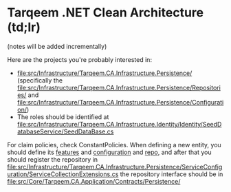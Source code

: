 * Tarqeem .NET Clean Architecture (td;lr)
(notes will be added incrementally)

Here are the projects you're probably interested in:
- [[file:src/Infrastructure/Tarqeem.CA.Infrastructure.Persistence/]] (specifically the [[file:src/Infrastructure/Tarqeem.CA.Infrastructure.Persistence/Repositories/]] and [[file:src/Infrastructure/Tarqeem.CA.Infrastructure.Persistence/Configuration/]])
- The roles should be identified at [[file:src/Infrastructure/Tarqeem.CA.Infrastructure.Identity/Identity/SeedDatabaseService/SeedDataBase.cs]]

For claim policies, check ConstantPolicies. When defining a new entity, you should define
its [[file:src/Core/Tarqeem.CA.Domain/Entities/][features]] and [[file:src/Infrastructure/Tarqeem.CA.Infrastructure.Persistence/Configuration/][configuration]] and [[file:src/Infrastructure/Tarqeem.CA.Infrastructure.Persistence/Repositories/][repo]], and after that you should register the repository
in
[[file:src/Infrastructure/Tarqeem.CA.Infrastructure.Persistence/ServiceConfiguration/ServiceCollectionExtensions.cs]]
the repository interface should be in
[[file:src/Core/Tarqeem.CA.Application/Contracts/Persistence/]]
** Add New Entity With Endpoints                                     :noexport:

  In order:
  1. Add the entity to the domains:
     #+begin_src csharp
using Tarqeem.CA.Domain.Common;

namespace Tarqeem.CA.Domain.Entities.Try;

public class Try : BaseEntity
{
    public string Name { get; set; }

    #region Navigation Properties

    public User.User User { get; set; }
    public int UserId { get; set; }

    #endregion
}
     #+end_src
  2. Add the configuration:
     #+begin_src csharp
using Microsoft.EntityFrameworkCore;
using Microsoft.EntityFrameworkCore.Metadata.Builders;
using Tarqeem.CA.Domain.Entities.Try;

namespace Tarqeem.CA.Infrastructure.Persistence.Configuration.TryConfig;

internal class TryConfig : IEntityTypeConfiguration<Try>
{
    public void Configure(EntityTypeBuilder<Try> builder)
    {
        builder.HasOne(c => c.User)
            .WithMany(c => c.Tries).HasForeignKey(c => c.UserId);
    }
}
     #+end_src
  3. Add the repository interface:
     #+begin_src csharp
using Tarqeem.CA.Domain.Entities.Order;
using Tarqeem.CA.Domain.Entities.Try;

namespace Tarqeem.CA.Application.Contracts.Persistence;

public interface ITheTryRepository
{
    Task AddATryAsync(TheTry _try);
    Task<List<Order>> GetAllUserTriesAsync(int userId);
    Task<List<Order>> GetAllTriesWithRelatedUserAsync();
    Task DeleteUserTriesAsync(int userId);
}
     #+end_src
     /(note that from here I started naming "Try" as "TheTry" because of compilation errors)/
  4. (TODO) Implement the repository interface in the Infrastructure.PersistenceImplement
  5. (TODO) Write the interfaces and handlers for the features (commands and quires)
  6. (TODO) Add the repository as a service in the service configuration
  7. Finally, define the endpoints in the API


I'm not sure if I will continue writing the example here, it's better to refer to an
example project and read its code.
